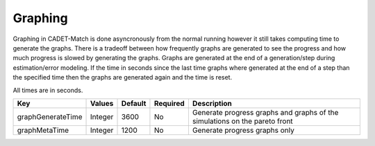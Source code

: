 Graphing
^^^^^^^^

Graphing in CADET-Match is done asyncronously from the normal running however it still takes computing time to generate the graphs.
There is a tradeoff between how frequently graphs are generated to see the progress and how much progress is slowed by generating the graphs.
Graphs are generated at the end of a generation/step during estimation/error modeling.
If the time in seconds since the last time graphs where generated at the end of a step than the specified time then the graphs are generated again and the time is reset.

All times are in seconds.

=================== =========== ================ ========== =================================================================================================
 Key                  Values       Default        Required     Description
=================== =========== ================ ========== =================================================================================================
graphGenerateTime     Integer       3600              No       Generate progress graphs and graphs of the simulations on the pareto front
graphMetaTime         Integer       1200              No       Generate progress graphs only
=================== =========== ================ ========== =================================================================================================


